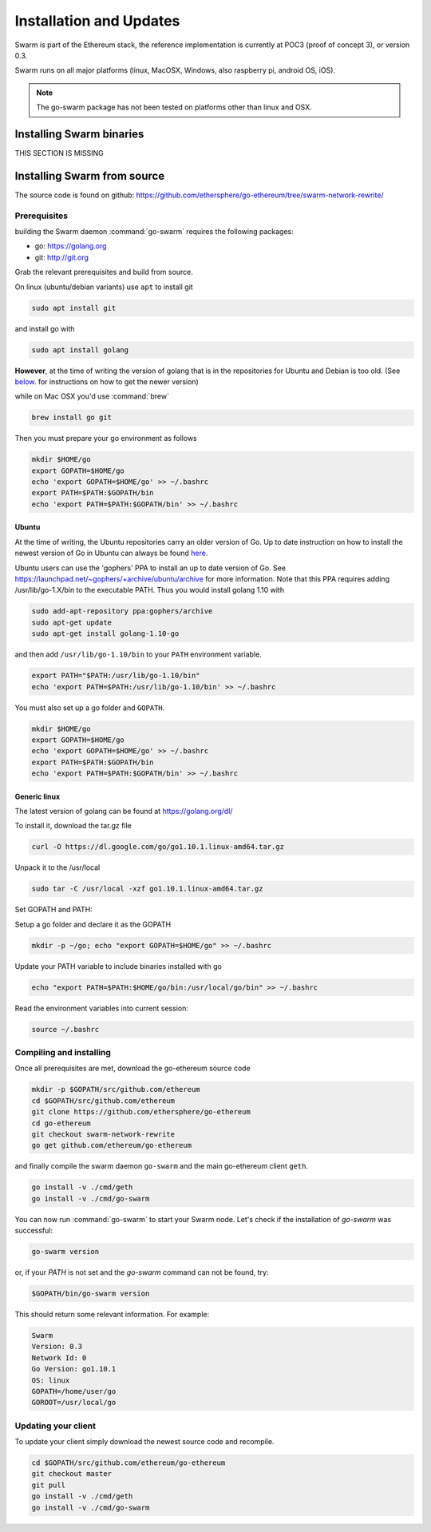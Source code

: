 *************************
Installation and Updates
*************************

Swarm is part of the Ethereum stack, the reference implementation is currently at POC3 (proof of concept 3), or version 0.3.


Swarm runs on all major platforms (linux, MacOSX, Windows, also raspberry pi, android OS, iOS).

..  note::
  The go-swarm package has not been tested on platforms other than linux and OSX.

Installing Swarm binaries
=========================

THIS SECTION IS MISSING


Installing Swarm from source
=============================

The source code is found on github: https://github.com/ethersphere/go-ethereum/tree/swarm-network-rewrite/

Prerequisites
-------------

building the Swarm daemon :command:`go-swarm` requires the following packages:

* go: https://golang.org
* git: http://git.org


Grab the relevant prerequisites and build from source.

On linux (ubuntu/debian variants) use ``apt`` to install git

.. code-block:: none

  sudo apt install git

and install go with

.. code-block:: none

  sudo apt install golang

**However**, at the time of writing the version of golang that is in the repositories for Ubuntu and Debian is too old. (See below_. for instructions on how to get the newer version)

while on Mac OSX you'd use :command:`brew`

.. code-block:: none

    brew install go git

Then you must prepare your go environment as follows

.. code-block:: none

  mkdir $HOME/go
  export GOPATH=$HOME/go
  echo 'export GOPATH=$HOME/go' >> ~/.bashrc
  export PATH=$PATH:$GOPATH/bin
  echo 'export PATH=$PATH:$GOPATH/bin' >> ~/.bashrc


.. _below:

Ubuntu
^^^^^^^^

At the time of writing, the Ubuntu repositories carry an older version of Go. Up to date instruction on how to install the newest version of Go in Ubuntu can always be found `here <https://github.com/golang/go/wiki/Ubuntu>`_.

Ubuntu users can use the 'gophers' PPA to install an up to date version of Go. See https://launchpad.net/~gophers/+archive/ubuntu/archive for more information. Note that this PPA requires adding /usr/lib/go-1.X/bin to the executable PATH.
Thus you would install golang 1.10 with

.. code-block:: none

  sudo add-apt-repository ppa:gophers/archive
  sudo apt-get update
  sudo apt-get install golang-1.10-go

and then add ``/usr/lib/go-1.10/bin`` to your ``PATH`` environment variable.

.. code-block:: none

  export PATH="$PATH:/usr/lib/go-1.10/bin"
  echo 'export PATH=$PATH:/usr/lib/go-1.10/bin' >> ~/.bashrc

You must also set up a go folder and ``GOPATH``.

.. code-block:: none

  mkdir $HOME/go
  export GOPATH=$HOME/go
  echo 'export GOPATH=$HOME/go' >> ~/.bashrc
  export PATH=$PATH:$GOPATH/bin
  echo 'export PATH=$PATH:$GOPATH/bin' >> ~/.bashrc


Generic linux
^^^^^^^^^^^^^^

The latest version of golang can be found at https://golang.org/dl/

To install it, download the tar.gz file

.. code-block:: none

  curl -O https://dl.google.com/go/go1.10.1.linux-amd64.tar.gz

Unpack it to the /usr/local

.. code-block:: none

  sudo tar -C /usr/local -xzf go1.10.1.linux-amd64.tar.gz

Set GOPATH and PATH:

Setup a go folder and declare it as the GOPATH

.. code-block:: none

  mkdir -p ~/go; echo "export GOPATH=$HOME/go" >> ~/.bashrc

Update your PATH variable to include binaries installed with go

.. code-block:: none

  echo "export PATH=$PATH:$HOME/go/bin:/usr/local/go/bin" >> ~/.bashrc

Read the environment variables into current session:

.. code-block:: none

  source ~/.bashrc

Compiling and installing
-------------------------

Once all prerequisites are met, download the go-ethereum source code

.. code-block:: none

  mkdir -p $GOPATH/src/github.com/ethereum
  cd $GOPATH/src/github.com/ethereum
  git clone https://github.com/ethersphere/go-ethereum
  cd go-ethereum
  git checkout swarm-network-rewrite
  go get github.com/ethereum/go-ethereum

and finally compile the swarm daemon ``go-swarm`` and the main go-ethereum client ``geth``.

.. code-block:: none

  go install -v ./cmd/geth
  go install -v ./cmd/go-swarm


You can now run :command:`go-swarm` to start your Swarm node.
Let's check if the installation of `go-swarm` was successful:

.. code-block:: none

  go-swarm version

or, if your `PATH` is not set and the `go-swarm` command can not be found, try:

.. code-block:: none

  $GOPATH/bin/go-swarm version

This should return some relevant information. For example:

.. code-block:: none

  Swarm
  Version: 0.3
  Network Id: 0
  Go Version: go1.10.1
  OS: linux
  GOPATH=/home/user/go
  GOROOT=/usr/local/go

Updating your client
---------------------

To update your client simply download the newest source code and recompile.

.. code-block:: none

  cd $GOPATH/src/github.com/ethereum/go-ethereum
  git checkout master
  git pull
  go install -v ./cmd/geth
  go install -v ./cmd/go-swarm
